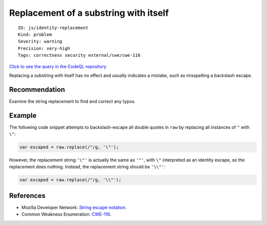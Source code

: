 Replacement of a substring with itself
======================================

::

    ID: js/identity-replacement
    Kind: problem
    Severity: warning
    Precision: very-high
    Tags: correctness security external/cwe/cwe-116

`Click to see the query in the CodeQL
repository <https://github.com/github/codeql/tree/main/javascript/ql/src/RegExp/IdentityReplacement.ql>`__

Replacing a substring with itself has no effect and usually indicates a
mistake, such as misspelling a backslash escape.

Recommendation
--------------

Examine the string replacement to find and correct any typos.

Example
-------

The following code snippet attempts to backslash-escape all double
quotes in ``raw`` by replacing all instances of ``"`` with ``\"``:

.. code:: javascript

    var escaped = raw.replace(/"/g, '\"');

However, the replacement string ``'\"'`` is actually the same as
``'"'``, with ``\"`` interpreted as an identity escape, so the
replacement does nothing. Instead, the replacement string should be
``'\\"'``:

.. code:: javascript

    var escaped = raw.replace(/"/g, '\\"');

References
----------

-  Mozilla Developer Network: `String escape
   notation <https://developer.mozilla.org/en-US/docs/Web/JavaScript/Reference/Global_Objects/String#Escape_notation>`__.
-  Common Weakness Enumeration:
   `CWE-116 <https://cwe.mitre.org/data/definitions/116.html>`__.
